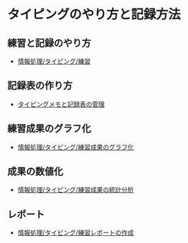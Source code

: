 * タイピングのやり方と記録方法

** 練習と記録のやり方
   - [[./情報処理_タイピング_練習.org][情報処理/タイピング/練習]]

** 記録表の作り方
-  [[./情報処理_タイピング_メモと記録表の管理.org][タイピングメモと記録表の管理]]

** 練習成果のグラフ化

-  [[./情報処理_タイピング_練習成果のグラフ化.org][情報処理/タイピング/練習成果のグラフ化]]

** 成果の数値化
-  [[./情報処理_タイピング_練習成果の統計分析.org][情報処理/タイピング/練習成果の統計分析]]

** レポート
-  [[./情報処理_タイピング_練習レポートの作成.org][情報処理/タイピング/練習レポートの作成]]

